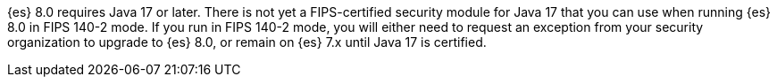 {es} 8.0 requires Java 17 or later.  
There is not yet a FIPS-certified security module for Java 17 
that you can use when running {es} 8.0 in FIPS 140-2 mode.
If you run in FIPS 140-2 mode, you will either need to request
an exception from your security organization to upgrade to {es} 8.0, 
or remain on {es} 7.x until Java 17 is certified. 
ifeval::["{release-state}"=="released"]
Alternatively, consider using {ess} in the FedRAMP-certified GovCloud region.
endif::[]